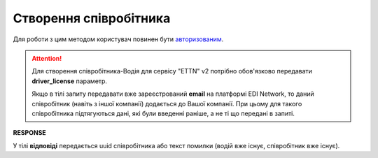 #############################################################
**Створення співробітника**
#############################################################

Для роботи з цим методом користувач повинен бути `авторизованим <https://wiki.edin.ua/uk/latest/API_ETTN/Methods/Authorization.html>`__.

.. attention::
   Для створення співробітника-Водія для сервісу "ETTN" v2 потрібно обов'язково передавати **driver_license** параметр.
   
   Якщо в тілі запиту передавати вже зареєстрований **email** на платформі EDI Network, то даний співробітник (навіть з іншої компанії) додається до Вашої компанії. При цьому для такого співробітника підтягуються дані, які були введенні раніше, а не ті що передані в запиті.

.. csv-table:: 
  :file: PutEmployee.csv
  :widths:  10, 41
  :stub-columns: 0

**RESPONSE**

У тілі **відповіді** передається uuid співробітника або текст помилки (водій вже існує, співробітник вже існує).

